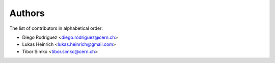 Authors
=======

The list of contributors in alphabetical order:

- Diego Rodriguez <diego.rodriguez@cern.ch>
- Lukas Heinrich <lukas.heinrich@gmail.com>
- Tibor Simko <tibor.simko@cern.ch>
